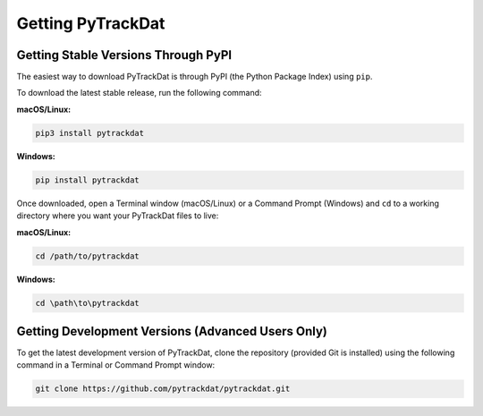 ==================
Getting PyTrackDat
==================

Getting Stable Versions Through PyPI
====================================

The easiest way to download PyTrackDat is through PyPI (the Python Package
Index) using ``pip``.

To download the latest stable release, run the following command:


**macOS/Linux:**

.. code-block:: bash

   pip3 install pytrackdat

**Windows:**

.. code-block:: bat

   pip install pytrackdat


Once downloaded, open a Terminal window (macOS/Linux) or a Command Prompt
(Windows) and ``cd`` to a working directory where you want your PyTrackDat
files to live:


**macOS/Linux:**

.. code-block:: bash

   cd /path/to/pytrackdat

**Windows:**

.. code-block:: bat

   cd \path\to\pytrackdat


Getting Development Versions (Advanced Users Only)
==================================================

To get the latest development version of PyTrackDat, clone the repository
(provided Git is installed) using the following command in a Terminal or
Command Prompt window:

.. code-block:: bash

   git clone https://github.com/pytrackdat/pytrackdat.git
